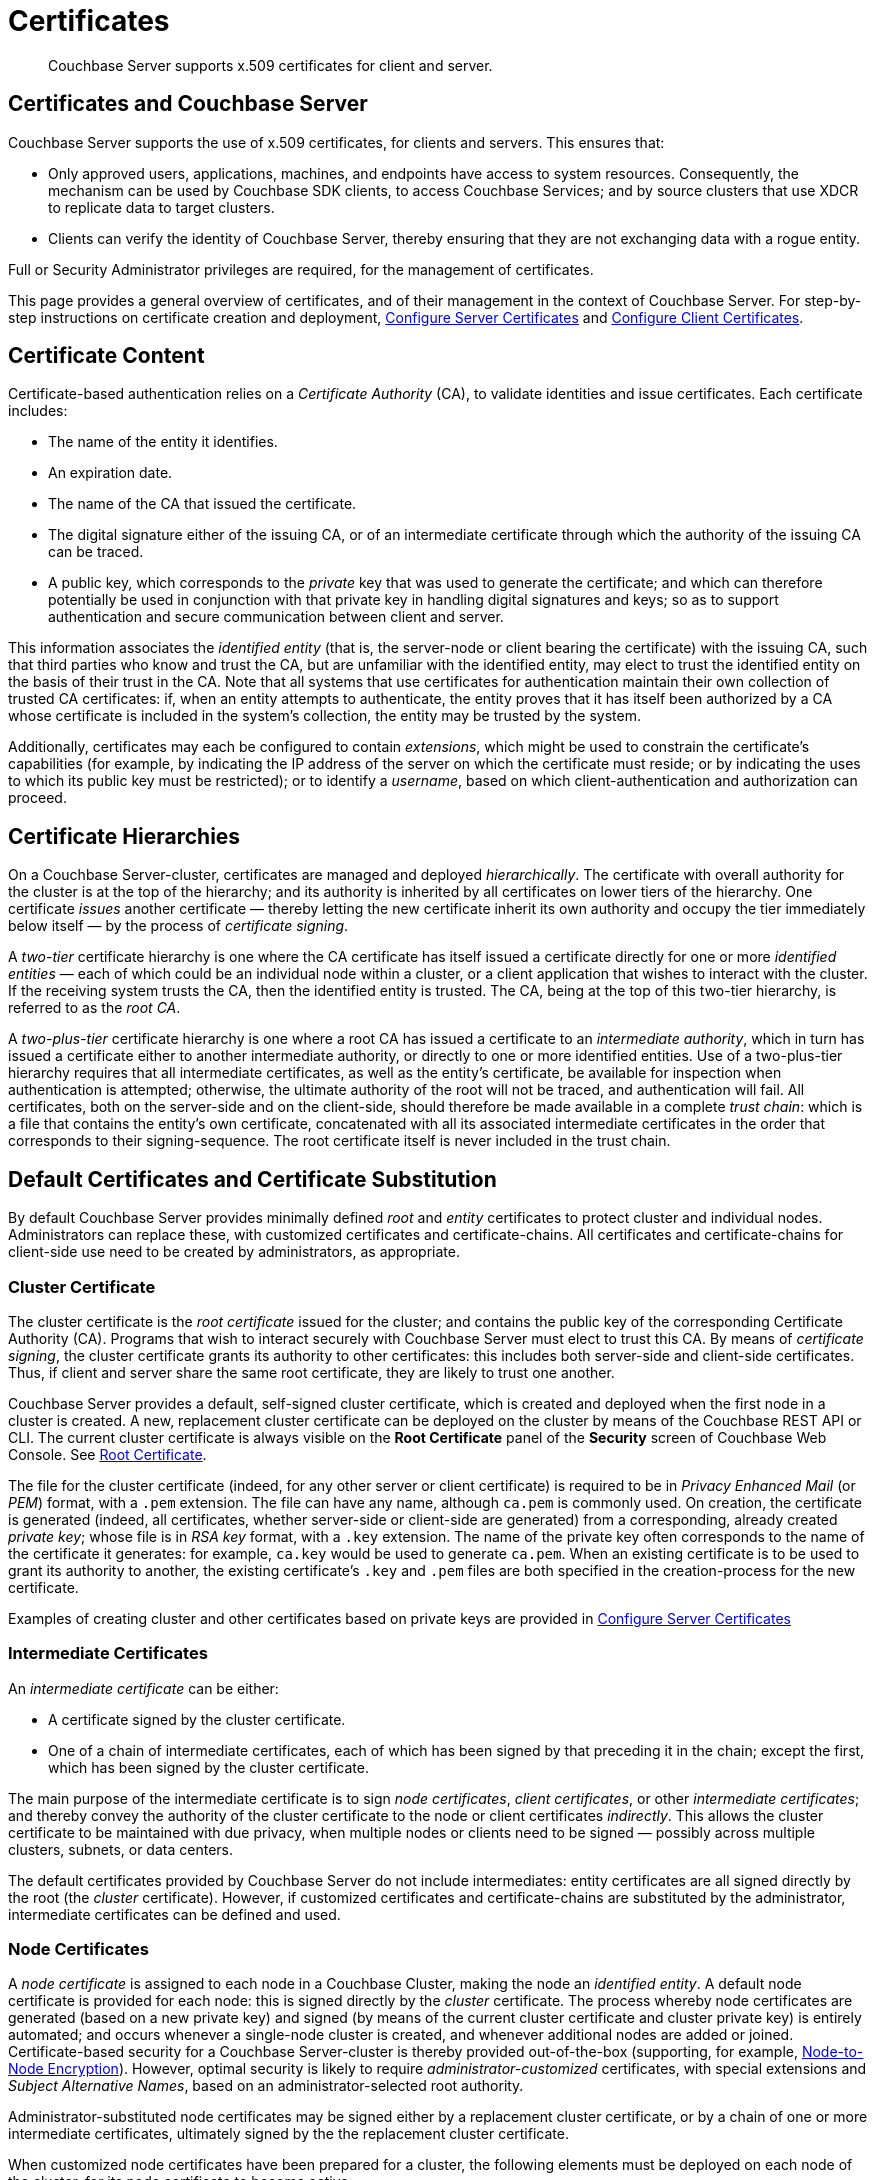 = Certificates
:page-aliases: security:security-certs-auth,security:security-encryption

[abstract]
Couchbase Server supports x.509 certificates for client and server.

[#certificates-in-couchbase]
== Certificates and Couchbase Server

Couchbase Server supports the use of x.509 certificates, for clients and servers.
This ensures that:

* Only approved users, applications, machines, and endpoints have access to system resources.
Consequently, the mechanism can be used by Couchbase SDK clients, to access Couchbase Services; and by source clusters that use XDCR to replicate data to target clusters.

* Clients can verify the identity of Couchbase Server, thereby ensuring that they are not exchanging data with a rogue entity.

Full or Security Administrator privileges are required, for the management of certificates.

This page provides a general overview of certificates, and of their management in the context of Couchbase Server.
For step-by-step instructions on certificate creation and deployment, xref:manage:manage-security/configure-server-certificates.adoc[Configure Server Certificates] and xref:manage:manage-security/configure-client-certificates.adoc[Configure Client Certificates].

[#certificate-content]
== Certificate Content

Certificate-based authentication relies on a _Certificate Authority_ (CA), to validate identities and issue certificates.
Each certificate includes:

* The name of the entity it identifies.

* An expiration date.

* The name of the CA that issued the certificate.

* The digital signature either of the issuing CA, or of an intermediate certificate through which the authority of the issuing CA can be traced.

* A public key, which corresponds to the _private_ key that was used to generate the certificate; and which can therefore potentially be used in conjunction with that private key in handling digital signatures and keys; so as to support authentication and secure communication between client and server.

This information associates the _identified entity_ (that is, the server-node or client bearing the certificate) with the issuing CA, such that third parties who know and trust the CA, but are unfamiliar with the identified entity, may elect to trust the identified entity on the basis of their trust in the CA.
Note that all systems that use certificates for authentication maintain their own collection of trusted CA certificates: if, when an entity attempts to authenticate, the entity proves that it has itself been authorized by a CA whose certificate is included in the system's collection, the entity may be trusted by the system.

Additionally, certificates may each be configured to contain _extensions_, which might be used to constrain the certificate's capabilities (for example, by indicating the IP address of the server on which the certificate must reside; or by indicating the uses to which its public key must be restricted); or to identify a _username_, based on which client-authentication and authorization can proceed.

[#certificate-hierarchies]
== Certificate Hierarchies

On a Couchbase Server-cluster, certificates are managed and deployed _hierarchically_.
The certificate with overall authority for the cluster is at the top of the hierarchy; and its authority is inherited by all certificates on lower tiers of the hierarchy.
One certificate _issues_ another certificate &#8212; thereby letting the new certificate inherit its own authority and occupy the tier immediately below itself &#8212; by the process of _certificate signing_.

A _two-tier_ certificate hierarchy is one where the CA certificate has itself issued a certificate directly for one or more _identified entities_ &#8212; each of which could be an individual node within a cluster, or a client application that wishes to interact with the cluster.
If the receiving system trusts the CA, then the identified entity is trusted.
The CA, being at the top of this two-tier hierarchy, is referred to as the _root CA_.

A _two-plus-tier_ certificate hierarchy is one where a root CA has issued a certificate to an _intermediate authority_, which in turn has issued a certificate either to another intermediate authority, or directly to one or more identified entities.
Use of a two-plus-tier hierarchy requires that all intermediate certificates, as well as the entity's certificate, be available for inspection when authentication is attempted; otherwise, the ultimate authority of the root will not be traced, and authentication will fail.
All certificates, both on the server-side and on the client-side, should therefore be made available in a complete _trust chain_: which is a file that contains the entity's own certificate, concatenated with all its associated intermediate certificates in the order that corresponds to their signing-sequence.
The root certificate itself is never included in the trust chain.

[#server-certificates]
== Default Certificates and Certificate Substitution

By default Couchbase Server provides minimally defined _root_ and _entity_ certificates to protect cluster and individual nodes.
Administrators can replace these, with customized certificates and certificate-chains.
All certificates and certificate-chains for client-side use need to be created by administrators, as appropriate.

[#cluster-certificate]
=== Cluster Certificate

The cluster certificate is the _root certificate_ issued for the cluster; and contains the public key of the corresponding Certificate Authority (CA).
Programs that wish to interact securely with Couchbase Server must elect to trust this CA.
By means of _certificate signing_, the cluster certificate grants its authority to other certificates: this includes both server-side and client-side certificates.
Thus, if client and server share the same root certificate, they are likely to trust one another.

Couchbase Server provides a default, self-signed cluster certificate, which is created and deployed when the first node in a cluster is created.
A new, replacement cluster certificate can be deployed on the cluster by means of the Couchbase REST API or CLI.
The current cluster certificate is always visible on the *Root Certificate* panel of the *Security* screen of Couchbase Web Console.
See xref:manage:manage-security/manage-security-settings.adoc#root-certificate-security-screen-display[Root Certificate].

The file for the cluster certificate (indeed, for any other server or client certificate) is required to be in _Privacy Enhanced Mail_ (or _PEM_) format, with a `.pem` extension.
The file can have any name, although `ca.pem` is commonly used.
On creation, the certificate is generated (indeed, all certificates, whether server-side or client-side are generated) from a corresponding, already created _private key_; whose file is in _RSA key_ format, with a `.key` extension.
The name of the private key often corresponds to the name of the certificate it generates: for example, `ca.key` would be used to generate `ca.pem`.
When an existing certificate is to be used to grant its authority to another, the existing certificate's `.key` and `.pem` files are both specified in the creation-process for the new certificate.

Examples of creating cluster and other certificates based on private keys are provided in xref:manage:manage-security/configure-server-certificates.adoc[Configure Server Certificates]

[#intermediate-certificates]
=== Intermediate Certificates

An _intermediate certificate_ can be either:

* A certificate signed by the cluster certificate.

* One of a chain of intermediate certificates, each of which has been signed by that preceding it in the chain; except the first, which has been signed by the cluster certificate.

The main purpose of the intermediate certificate is to sign _node certificates_, _client certificates_, or other _intermediate certificates_; and thereby convey the authority of the cluster certificate to the node or client certificates _indirectly_.
This allows the cluster certificate to be maintained with due privacy, when multiple nodes or clients need to be signed &#8212; possibly across multiple clusters, subnets, or data centers.

The default certificates provided by Couchbase Server do not include intermediates: entity certificates are all signed directly by the root (the _cluster_ certificate).
However, if customized certificates and certificate-chains are substituted by the administrator, intermediate certificates can be defined and used.

[#node-certificate]
=== Node Certificates

A _node certificate_ is assigned to each node in a Couchbase Cluster, making the node an _identified entity_.
A default node certificate is provided for each node: this is signed directly by the _cluster_ certificate.
The process whereby node certificates are generated (based on a new private key) and signed (by means of the current cluster certificate and cluster private key) is entirely automated; and occurs whenever a single-node cluster is created, and whenever additional nodes are added or joined.
Certificate-based security for a Couchbase Server-cluster is thereby provided out-of-the-box (supporting, for example, xref:learn:clusters-and-availability/node-to-node-encryption.adoc[Node-to-Node Encryption]).
However, optimal security is likely to require _administrator-customized_ certificates, with special extensions and _Subject Alternative Names_, based on an administrator-selected root authority.

Administrator-substituted node certificates may be signed either by a replacement cluster certificate, or by a chain of one or more intermediate certificates, ultimately signed by the the replacement cluster certificate.

When customized node certificates have been prepared for a cluster, the following elements must be deployed on each node of the cluster, for its node certificate to become active:

* The node private key, which has been used to create the node certificate for the current node.
On each node, this must be named `pkey.key`.

* The node certificate chain-file.
On each node, this must be named `chain.pem`.
When the node certificate has been signed directly by the cluster certificate, `chain.pem` is nothing more than the node certificate file, renamed.
However, when the node certificate has gained the CA's authority by being signed a sequence of one or more intermediate certificates, `chain.pem` must be a correspondingly ordered _concatenation_ of all the certificates in the chain, except the cluster certificate.
Access to this file allows the authority of the node certificate to be established by progressive examination of the signing authorities in its chain.

Couchbase Server requires that these files, when newly created, be manually copied to a particular location in the filesystem: from this location, they are deployed by Couchbase Server.
Examples are provided in xref:manage:manage-security/configure-server-certificates.adoc[Configure Server Certificates].

Unlike the cluster certificate, the text of which is displayed in Couchbase Web Console (as described in xref:manage:manage-security/manage-security-settings.adoc#root-certificate-security-screen-display[Root Certificate]), nodes certificates (whether defaults or customized substitutions) are not displayed to users; nor are the corresponding chain files.

[#client-certificates]
=== Client Certificates

A _client certificate_ can be used to make a Couchbase Server-client an _identified entity_, which can be authenticated, and its associated user appropriately authorized.
Information in the certificate should identify the associated user by means of _username_.
Couchbase Server creates and uses client certificates by default, for standard system activities; but these are not visible to the user.
Client certificates specifically required for XDCR or SDK-client access must be explicitly created by the administrator.

When authenticating a client that uses certificate-based authentication, Couchbase Server asks the client to present the client certificate.
Couchbase Server determines whether to trust the client certificate: if the client certificate is determined to have a root authority that is recognized by Couchbase Server, the client certificate may be trusted.
The certificate's time-validity and other details are checked.
If the certificate has not expired and is valid in all other necessary respects, the _username_ provided by the certificate is determined, and this is checked against Couchbase Server-registered users and their roles.
If the user exists, and the associated roles are appropriate, access is granted; otherwise, access is denied.

Note that the private key used to create the client certificate may itself be required for the client to authenticate itself against the server: data encrypted by the client using the client's private key can be provided to the server, and duly decrypted by the server using the client's public key, thereby confirming the identity of the client.
(An example of this, in the context of securing XDCR, is provided in xref:manage:manage-xdcr/enable-full-secure-replication.adoc#specify-full-xdcr-security-with-certificates[Specify Root and Client Certificates, and Client Private Key].)

[#identity-encoding-in-client-certificates]
==== Specifying Usernames for Client-Certificate Authentication

The _username_ to be authorized by Couchbase Server can be specified as any of several elements included in the client certificate.
Couchbase Server can be configured to search for the appropriate element within the client certificate; and then attempt to authenticate and authorize, using the element as a Couchbase-Server _username_.

[#specifying-usernames-in-certificates]
===== Embedding Usernames in Certificates

Within a certificate presented for authentication, the elements that can be used to specify a username include the following:

* The `Subject` for the certificate, featuring the _Common Name_.
This is a standard for most clients.
For example, on the command-line, during client-certificate preparation, `-subj "/CN=clientuser"` might be specified; to allow `clientuser` to be identified as the username.

* The `DNS` name, provided as a _Subject Alternative Name_ for the certificate.
For example, `subjectAltName = DNS:node2.cb.com` might be specified during client-certificate preparation, to allow `node2.cb.com` to be identified as the username.

* The `email`, provided as a _Subject Alternative Name_ for the certificate.
For example, `subjectAltName = email:john.smith@mail.com` would, with no `prefix` configured, and a delimiter specified as `@`, allow `john.smith` to be extracted and identified as the username.

* The `URI` provided as a _Subject Alternative Name_ for the certificate.
For example, `subjectAltName = URI:www.acme.com` would allow `www.acme.com` to be identificed as the username.

Examples of specifying Subject Alternative Names are provided in xref:manage:manage-security/configure-server-certificates.adoc[Configure Server Certificates] and xref:manage:manage-security/configure-client-certificates.adoc[Configure Client Certificates].

[#client-certificate-enablement]
===== Identifying Certificate-Based Usernames on Couchbase Server

Client-certificate handling is _disabled_ by default, on Couchbase Server: it can optionally be _enabled_; and if required, specified as _mandatory_.

When client-certificate handling has been enabled, multiple combinations of _path_, _prefix_, and _delimiter_ values can be specified to be matched with elements within client certificates presented for authentication.
For example, specifying the path `subject.cn` would indicate that the `Subject` for the certificate, featuring the _Common Name_, should be located and used as the _username_ to be authenticated.
Or, specifying the path `san.dns` would indicate that the `DNS` Subject Alternative Name for the certificate should be located and used.

For full details, see xref:manage:manage-security/enable-client-certificate-handling.adoc[Enable Client Certificate Handling].

[#examples]
== Examples

Examples of file-types and their generation, of extension-definition, of intermediate-certificate use, and of Couchbase-Server specific deployment requirements are provided for the server-side in xref:manage:manage-security/configure-server-certificates.adoc[Configure Server Certificates], and for the client-side in xref:manage:manage-security/configure-client-certificates.adoc[Configure Client Certificates].
The examples allow _Cross Data Center Replication_ to be secured with certificates only, and support secure access to Couchbase Server from Java clients.
